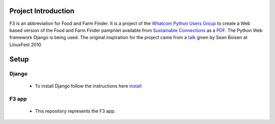 ********************
Project Introduction
********************

F3 is an abbreviation for Food and Farm Finder. It is a project of the 
`Whatcom Python Users Group`_ to create a Web based version of the 
Food and Farm Finder pamphlet available from `Sustainable Connections`_ as 
a `PDF`_.  The Python Web framework Django is being used. The original
inspiration for the project came from a `talk`_ given by Sean Boisen at 
LinuxFest 2010 

.. _Whatcom Python Users Group: http://whatcompython.org/
.. _Sustainable Connections: http://sustainableconnections.org/
.. _PDF: http://sustainableconnections.org/foodfarming/guidetoeatinglocal/fff-2010/wfff-listing-details/at_download/file
.. _talk: http://semanticbible.com/other/talks/2010/linuxfestnw/main.html
         

********
Setup
********

Django
=========
  *  To install Django follow the instructions here `install`_
  
  .. _install: http://docs.djangoproject.com/en/1.2/intro/install/
  
  
F3 app
=========
  * This repository represents the F3 app.
  

  
  
  



